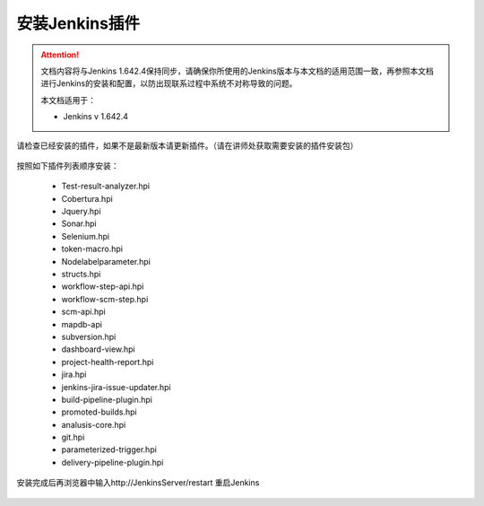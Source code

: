 安装Jenkins插件
-----------------

.. attention::
    
    文档内容将与Jenkins 1.642.4保持同步，请确保你所使用的Jenkins版本与本文档的适用范围一致，再参照本文档进行Jenkins的安装和配置，以防出现联系过程中系统不对称导致的问题。
    
    本文档适用于：
    
    * Jenkins v 1.642.4

请检查已经安装的插件，如果不是最新版本请更新插件。（请在讲师处获取需要安装的插件安装包）

.. figure:: images/system-config-4installplugin.png

按照如下插件列表顺序安装：

    * Test-result-analyzer.hpi
    * Cobertura.hpi
    * Jquery.hpi
    * Sonar.hpi
    * Selenium.hpi
    * token-macro.hpi
    * Nodelabelparameter.hpi
    * structs.hpi
    * workflow-step-api.hpi
    * workflow-scm-step.hpi
    * scm-api.hpi
    * mapdb-api
    * subversion.hpi
    * dashboard-view.hpi
    * project-health-report.hpi
    * jira.hpi
    * jenkins-jira-issue-updater.hpi
    * build-pipeline-plugin.hpi
    * promoted-builds.hpi
    * analusis-core.hpi
    * git.hpi
    * parameterized-trigger.hpi
    * delivery-pipeline-plugin.hpi

安装完成后再浏览器中输入http://JenkinsServer/restart 重启Jenkins

.. figure:: images/restart-jenkins.png
